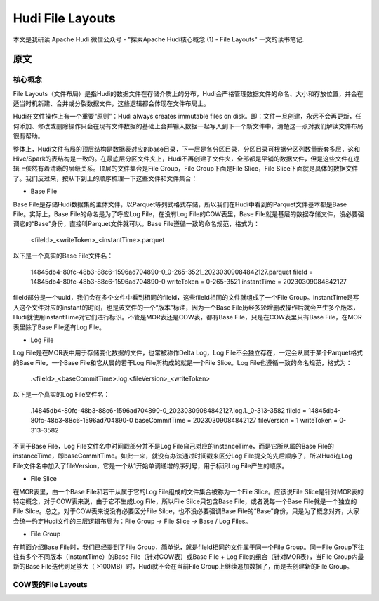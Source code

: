 Hudi File Layouts
==============================================================================
本文是我研读 Apache Hudi 微信公众号 - "探索Apache Hudi核心概念 (1) - File Layouts" 一文的读书笔记.


原文
------------------------------------------------------------------------------


核心概念
~~~~~~~~~~~~~~~~~~~~~~~~~~~~~~~~~~~~~~~~~~~~~~~~~~~~~~~~~~~~~~~~~~~~~~~~~~~~~~
File Layouts（文件布局）是指Hudi的数据文件在存储介质上的分布，Hudi会严格管理数据文件的命名、大小和存放位置，并会在适当时机新建、合并或分裂数据文件，这些逻辑都会体现在文件布局上。

Hudi在文件操作上有一个重要“原则”：Hudi always creates immutable files on disk。即：文件一旦创建，永远不会再更新，任何添加、修改或删除操作只会在现有文件数据的基础上合并输入数据一起写入到下一个新文件中，清楚这一点对我们解读文件布局很有帮助。

整体上，Hudi文件布局的顶层结构是数据表对应的base目录，下一层是各分区目录，分区目录可根据分区列数量嵌套多层，这和Hive/Spark的表结构是一致的。在最底层分区文件夹上，Hudi不再创建子文件夹，全部都是平铺的数据文件，但是这些文件在逻辑上依然有着清晰的层级关系。顶层的文件集合是File Group，File Group下面是File Slice，File Slice下面就是具体的数据文件了。我们反过来，按从下到上的顺序梳理一下这些文件和文件集合：

• Base File

Base File是存储Hudi数据集的主体文件，以Parquet等列式格式存储，所以我们在Hudi中看到的Parquet文件基本都是Base File。实际上，Base File的命名是为了呼应Log File，在没有Log File的COW表里，Base File就是基层的数据存储文件，没必要强调它的“Base”身份，直接叫Parquet文件就可以。Base File遵循一致的命名规范，格式为：

    <fileId>_<writeToken>_<instantTime>.parquet

以下是一个真实的Base File文件名：

    14845db4-80fc-48b3-88c6-1596ad704890-0_0-265-3521_20230309084842127.parquet
    fileId = 14845db4-80fc-48b3-88c6-1596ad704890-0
    writeToken = 0-265-3521
    instantTime = 20230309084842127

fileId部分是一个uuid，我们会在多个文件中看到相同的fileId，这些fileId相同的文件就组成了一个File Group。instantTime是写入这个文件对应的instant的时间，也是该文件的一个“版本”标注，因为一个Base File历经多轮增删改操作后就会产生多个版本，Hudi就使用instantTime对它们进行标识。不管是MOR表还是COW表，都有Base File，只是在COW表里只有Base File，在MOR表里除了Base File还有Log File。

• Log File

Log File是在MOR表中用于存储变化数据的文件，也常被称作Delta Log，Log File不会独立存在，一定会从属于某个Parquet格式的Base File，一个Base File和它从属的若干Log File所构成的就是一个File Slice。Log File也遵循一致的命名规范，格式为：

    .<fileId>_<baseCommitTime>.log.<fileVersion>_<writeToken>

以下是一个真实的Log File文件名：

    .14845db4-80fc-48b3-88c6-1596ad704890-0_20230309084842127.log.1._0-313-3582
    fileId = 14845db4-80fc-48b3-88c6-1596ad704890-0
    baseCommitTime = 20230309084842127
    fileVersion = 1
    writeToken = 0-313-3582

不同于Base File，Log File文件名中时间戳部分并不是Log File自己对应的instanceTime，而是它所从属的Base File的instanceTime，即baseCommitTime。如此一来，就没有办法通过时间戳来区分Log File提交的先后顺序了，所以Hudi在Log File文件名中加入了fileVersion，它是一个从1开始单调递增的序列号，用于标识Log File产生的顺序。

• File Slice

在MOR表里，由一个Base File和若干从属于它的Log File组成的文件集合被称为一个File Slice。应该说File Slice是针对MOR表的特定概念，对于COW表来说，由于它不生成Log File，所以File Silce只包含Base File，或者说每一个Base File就是一个独立的File Silce。总之，对于COW表来说没有必要区分File Silce，也不没必要强调Base File的“Base”身份，只是为了概念对齐，大家会统一约定Hudi文件的三层逻辑布局为：File Group -> File Slice -> Base / Log Files。

• File Group

在前面介绍Base File时，我们已经提到了File Group，简单说，就是fileId相同的文件属于同一个File Group。同一File Group下往往有多个不同版本（instantTime）的Base File（针对COW表）或Base File + Log File的组合（针对MOR表），当File Group内最新的Base File迭代到足够大（ >100MB）时，Hudi就不会在当前File Group上继续追加数据了，而是去创建新的File Group。


COW表的File Layouts
~~~~~~~~~~~~~~~~~~~~~~~~~~~~~~~~~~~~~~~~~~~~~~~~~~~~~~~~~~~~~~~~~~~~~~~~~~~~~~
